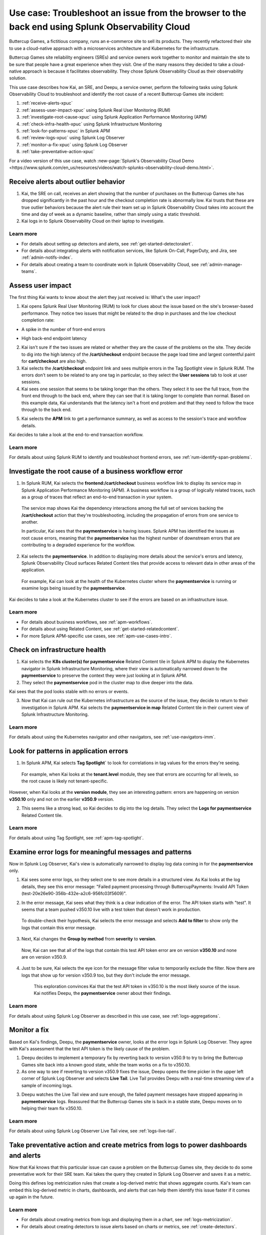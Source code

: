 .. _get-started-use-case:

******************************************************************************************************
Use case: Troubleshoot an issue from the browser to the back end using Splunk Observability Cloud
******************************************************************************************************

.. meta::
   :description: This use case documentation describes how a site reliability engineer (SRE) can use Splunk Observability Cloud products and features to troubleshoot a site issue starting with the end user's browser-based experience all the way to microservices on the backend.

Buttercup Games, a fictitious company, runs an e-commerce site to sell its products. They recently refactored their site to use a cloud-native approach with a microservices architecture and Kubernetes for the infrastructure.

Buttercup Games site reliability engineers (SREs) and service owners work together to monitor and maintain the site to be sure that people have a great experience when they visit. One of the many reasons they decided to take a cloud-native approach is because it facilitates observability. They chose Splunk Observability Cloud as their observability solution.

This use case describes how Kai, an SRE, and Deepu, a service owner, perform the following tasks using Splunk Observability Cloud to troubleshoot and identify the root cause of a recent Buttercup Games site incident:

#. :ref:`receive-alerts-xpuc`

#. :ref:`assess-user-impact-xpuc` using Splunk Real User Monitoring (RUM)

#. :ref:`investigate-root-cause-xpuc` using Splunk Application Performance Monitoring (APM)

#. :ref:`check-infra-health-xpuc` using Splunk Infrastructure Monitoring

#. :ref:`look-for-patterns-xpuc` in Splunk APM

#. :ref:`review-logs-xpuc` using Splunk Log Observer

#. :ref:`monitor-a-fix-xpuc` using Splunk Log Observer

#. :ref:`take-preventative-action-xpuc`

For a video version of this use case, watch :new-page:`Splunk's Observability Cloud Demo <https://www.splunk.com/en_us/resources/videos/watch-splunks-observability-cloud-demo.html>`.


.. _receive-alerts-xpuc:

Receive alerts about outlier behavior
=================================================================================

#. Kai, the SRE on call, receives an alert showing that the number of purchases on the Buttercup Games site has dropped significantly in the past hour and the checkout completion rate is abnormally low. Kai trusts that these are true outlier behaviors because the alert rule their team set up in Splunk Observability Cloud takes into account the time and day of week as a dynamic baseline, rather than simply using a static threshold.

#. Kai logs in to Splunk Observability Cloud on their laptop to investigate.

Learn more
####################

* For details about setting up detectors and alerts, see :ref:`get-started-detectoralert`.

* For details about integrating alerts with notification services, like Splunk On-Call, PagerDuty, and Jira, see :ref:`admin-notifs-index`.

* For details about creating a team to coordinate work in Splunk Observability Cloud, see :ref:`admin-manage-teams`.


.. _assess-user-impact-xpuc:

Assess user impact
===========================

The first thing Kai wants to know about the alert they just received is: What's the user impact?

#. Kai opens Splunk Real User Monitoring (RUM) to look for clues about the issue based on the site's browser-based performance. They notice two issues that might be related to the drop in purchases and the low checkout completion rate:

* A spike in the number of front-end errors

  .. image:: /_images/get-started/fe-errors.png
    :width: 35%
    :alt: This screenshot shows the FE (frontend) Errors module in Splunk Real User Monitoring. The module shows the error rate for the last 15 minutes. The error rate is 74 errors per second.

* High back-end endpoint latency

  .. image:: /_images/get-started/endpoint-latency.png
    :width: 75%
    :alt: This screenshot shows the Endpoint Latency module in Splunk Real User Monitoring. The module shows a latency of 8 seconds for the /cart/checkout endpoint.

2. Kai isn't sure if the two issues are related or whether they are the cause of the problems on the site. They decide to dig into the high latency of the :strong:`/cart/checkout` endpoint because the page load time and largest contentful paint for :strong:`cart/checkout` are also high.

3. Kai selects the :strong:`/cart/checkout` endpoint link and sees multiple errors in the Tag Spotlight view in Splunk RUM. The errors don't seem to be related to any one tag in particular, so they select the :strong:`User sessions` tab to look at user sessions.

4. Kai sees one session that seems to be taking longer than the others. They select it to see the full trace, from the front end through to the back end, where they can see that it is taking longer to complete than normal. Based on this example data, Kai understands that the latency isn't a front end problem and that they need to follow the trace through to the back end.

.. image:: /_images/get-started/session-details.png
  :width: 100%
  :alt: This screenshot shows the Session Details page in Splunk RUM displaying the session timeline from the front end through to the back end, where the /cart/checkout endpoint is taking longer than expected to complete.

5. Kai selects the :strong:`APM` link to get a performance summary, as well as access to the session's trace and workflow details.

.. image:: /_images/get-started/performance-summary.png
  :width: 80%
  :alt: This screenshot shows the Performance Summary menu in Splunk RUM displaying a link to the frontend:/cart/checkout workflow, as well as performance and trace details.

Kai decides to take a look at the end-to-end transaction workflow.

Learn more
####################

For details about using Splunk RUM to identify and troubleshoot frontend errors, see :ref:`rum-identify-span-problems`.


.. _investigate-root-cause-xpuc:

Investigate the root cause of a business workflow error
===============================================================

#. In Splunk RUM, Kai selects the :strong:`frontend:/cart/checkout` business workflow link to display its service map in Splunk Application Performance Monitoring (APM). A business workflow is a group of logically related traces, such as a group of traces that reflect an end-to-end transaction in your system.

  The service map shows Kai the dependency interactions among  the full set of services backing the :strong:`/cart/checkout` action that they're troubleshooting, including the propagation of errors from one service to another.

  In particular, Kai sees that the :strong:`paymentservice` is having issues. Splunk APM has identified the issues as root cause errors, meaning that the :strong:`paymentservice` has the highest number of downstream errors that are contributing to a degraded experience for the workflow.

.. image:: /_images/get-started/service-map.png
  :width: 100%
  :alt: This screenshot shows a service map in Splunk APM displaying the paymentservice as the source of root errors.

2. Kai selects the :strong:`paymentservice`. In addition to displaying more details about the service's errors and latency, Splunk Observability Cloud surfaces Related Content tiles that provide access to relevant data in other areas of the application.

  For example, Kai can look at the health of the Kubernetes cluster where the :strong:`paymentservice` is running or examine logs being issued by the :strong:`paymentservice`.

.. image:: /_images/get-started/related-content.png
  :width: 100%
  :alt: This screenshot shows a service map in Splunk APM providing access to two Related Content tiles: K8s cluster(s) for paymentservice and Logs for paymentservice.

Kai decides to take a look at the Kubernetes cluster to see if the errors are based on an infrastructure issue.

Learn more
####################

* For details about business workflows, see :ref:`apm-workflows`.

* For details about using Related Content, see :ref:`get-started-relatedcontent`.

* For more Splunk APM-specific use cases, see :ref:`apm-use-cases-intro`.


.. _check-infra-health-xpuc:

Check on infrastructure health
===============================================================

#. Kai selects the :strong:`K8s cluster(s) for paymentservice` Related Content tile in Splunk APM to display the Kubernetes navigator in Splunk Infrastructure Monitoring, where their view is automatically narrowed down to the :strong:`paymentservice` to preserve the context they were just looking at in Splunk APM.

#. They select the :strong:`paymentservice` pod in the cluster map to dive deeper into the data.

.. image:: /_images/get-started/k8s-pod.png
  :width: 80%
  :alt: This screenshot shows a Kubernetes pod menu in Splunk Infrastructure Monitoring displaying details about the pod, including its name and status.

Kai sees that the pod looks stable with no errors or events.

.. image:: /_images/get-started/k8s-pod-detail.png
  :width: 100%
  :alt: This screenshot shows the Kubernetes Pod Detail tab in Splunk Infrastructure Monitoring displaying metrics that indicate the pod is stable.

3. Now that Kai can rule out the Kubernetes infrastructure as the source of the issue, they decide to return to their investigation in Splunk APM. Kai selects the :strong:`paymentservice in map` Related Content tile in their current view of Splunk Infrastructure Monitoring.

Learn more
####################

For details about using the Kubernetes navigator and other navigators, see :ref:`use-navigators-imm`.


.. _look-for-patterns-xpuc:

Look for patterns in application errors
===============================================================

1. In Splunk APM, Kai selects :strong:`Tag Spotlight`` to look for correlations in tag values for the errors they're seeing.

  For example, when Kai looks at the :strong:`tenant.level` module, they see that errors are occurring for all levels, so the root cause is likely not tenant-specific.

.. image:: /_images/get-started/tenant-level.png
  :width: 60%
  :alt: This screenshot shows the tenant.level module in Splunk APM displaying errors evenly spread across gold, silver, and bronze tenant levels.

However, when Kai looks at the :strong:`version module`, they see an interesting pattern: errors are happening on version :strong:`v350.10` only and not on the earlier :strong:`v350.9` version.

.. image:: /_images/get-started/version.png
  :width: 60%
  :alt: This screenshot shows the version module in Splunk APM displaying errors for version 350.10 only and no errors for version 350.9.


2. This seems like a strong lead, so Kai decides to dig into the log details. They select the :strong:`Logs for paymentservice` Related Content tile.

Learn more
####################

For details about using Tag Spotlight, see :ref:`apm-tag-spotlight`.


.. _review-logs-xpuc:

Examine error logs for meaningful messages and patterns
===============================================================

Now in Splunk Log Observer, Kai's view is automatically narrowed to display log data coming in for the :strong:`paymentservice` only.

1. Kai sees some error logs, so they select one to see more details in a structured view. As Kai looks at the log details, they see this error message: "Failed payment processing through ButtercupPayments: Invalid API Token (test-20e26e90-356b-432e-a2c6-956fc03f5609)".

.. image:: /_images/get-started/error-log.png
  :width: 100%
  :alt: This screenshot shows the details of an error log in Splunk Log Observer, including the error severity and an error message.

2. In the error message, Kai sees what they think is a clear indication of the error. The API token starts with "test". It seems that a team pushed v350.10 live with a test token that doesn't work in production.

  To double-check their hypothesis, Kai selects the error message and selects :strong:`Add to filter` to show only the logs that contain this error message.

3. Next, Kai changes the :strong:`Group by method` from :strong:`severity` to :strong:`version`.

  Now, Kai can see that all of the logs that contain this test API token error are on version :strong:`v350.10` and none are on version v350.9.

.. image:: /_images/get-started/group-by-version.png
  :width: 100%
  :alt: This screenshot shows the Log Observer page with events filtered down by the error message and grouped by a version of version 350.10. All of the logs that display are error logs.

4. Just to be sure, Kai selects the eye icon for the message filter value to temporarily exclude the filter. Now there are logs that show up for version v350.9 too, but they don't include the error message.

    This exploration convinces Kai that the test API token in v350.10 is the most likely source of the issue. Kai notifies Deepu, the :strong:`paymentservice` owner about their findings.

Learn more
####################

For details about using Splunk Log Observer as described in this use case, see :ref:`logs-aggregations`.


.. _monitor-a-fix-xpuc:

Monitor a fix
=====================================================================================================================

Based on Kai's findings, Deepu, the :strong:`paymentservice` owner, looks at the error logs in Splunk Log Observer. They agree with Kai's assessment that the test API token is the likely cause of the problem.

1. Deepu decides to implement a temporary fix by reverting back to version v350.9 to try to bring the Buttercup Games site back into a known good state, while the team works on a fix to v350.10.

2. As one way to see if reverting to version v350.9 fixes the issue, Deepu opens the time picker in the upper left corner of Splunk Log Observer and selects :strong:`Live Tail`. Live Tail provides Deepu with a real-time streaming view of a sample of incoming logs.

.. image:: /_images/get-started/live-tail-verify.gif
  :width: 100%
  :alt: This animated GIF shows Deepu opening the time picker of Splunk Log Observer and selecting Live Tail. Once Deepu selects Live Tail, the error logs with the failed payment messages are cleared and no new logs with the with error message are received.

3. Deepu watches the Live Tail view and sure enough, the failed payment messages have stopped appearing in :strong:`paymentservice` logs. Reassured that the Buttercup Games site is back in a stable state, Deepu moves on to helping their team fix v350.10.

Learn more
####################

For details about using Splunk Log Observer Live Tail view, see :ref:`logs-live-tail`.


.. _take-preventative-action-xpuc:

Take preventative action and create metrics from logs to power dashboards and alerts
==============================================================================================================

Now that Kai knows that this particular issue can cause a problem on the Buttercup Games site, they decide to do some preventative work for their SRE team. Kai takes the query they created in Splunk Log Observer and saves it as a metric.

.. image:: /_images/get-started/save-as-metric.png
  :width: 50%
  :alt: This screenshot shows the Save as Metric option in the More menu in Log Observer.

Doing this defines log metricization rules that create a log-derived metric that shows aggregate counts. Kai's team can embed this log-derived metric in charts, dashboards, and alerts that can help them identify this issue faster if it comes up again in the future.

Learn more
####################

* For details about creating metrics from logs and displaying them in a chart, see :ref:`logs-metricization`.

* For details about creating detectors to issue alerts based on charts or metrics, see :ref:`create-detectors`.

Summary
==========

Kai was able to respond to and resolve front-end issues with the Buttercup Games website that were preventing users from completing their purchases. Kai used RUM to begin troubleshooting the errors, isolating spikes in front-end errors and back-end latency as possible causes. Digging into the :strong:`/cart/checkout` endpoint, Kai used the Tag Spotlight view in RUM to investigate the full trace. Based on this, Kai realized the latency wasn't a front-end issue. Next, Kai viewed a performance summary and the end-to-end transaction workflow in APM. Looking at the service map, Kai noted that Splunk APM identified the :strong:`paymentservice` as the root cause of the errors. After ruling out Kubernetes issues, Kai used Tag Spotlight to look for correlations in tag values for the errors. Kai noticed that the errors were only happening on a specific version and decided to look into the log details. Using Log Observer, Kai looked at the log details and noticed that the error messages for the API token started with "test". 

Consulting with Deepu, the :strong:`paymentservice` owner, they agreed that the test API token was the likely cause of the problem. After implementing a fix, Deepu used Log Observer Long Tail reports to monitor a real-time streaming view of the incoming logs. Deepu confirmed that the payment errors were no longer occurring. As a final step, Kai saved the Splunk Log Observer query as a metric in order to alert the team and help resolve similar issues faster in the future.